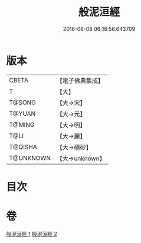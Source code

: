 #+TITLE: 般泥洹經 
#+DATE: 2016-06-08 06:18:56.643709

* 版本
 |     CBETA|【電子佛典集成】|
 |         T|【大】     |
 |    T@SONG|【大→宋】   |
 |    T@YUAN|【大→元】   |
 |    T@MING|【大→明】   |
 |      T@LI|【大→麗】   |
 |   T@QISHA|【大→磧砂】  |
 | T@UNKNOWN|【大→unknown】|

* 目次

* 卷
[[file:KR6a0006_001.txt][般泥洹經 1]]
[[file:KR6a0006_002.txt][般泥洹經 2]]

